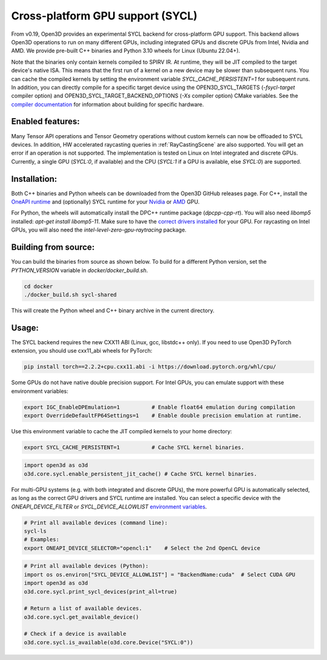 .. _sycl:

Cross-platform GPU support (SYCL)
=================================

From v0.19, Open3D provides an experimental SYCL backend for cross-platform GPU
support. This backend allows Open3D operations to run on many different GPUs,
including integrated GPUs and discrete GPUs from Intel, Nvidia and AMD. We
provide pre-built C++ binaries and Python 3.10 wheels for Linux (Ubuntu 22.04+).

Note that the binaries only contain kernels compiled to SPIRV IR. At runtime,
they will be JIT compiled to the target device's native ISA. This means that the
first run of a kernel on a new device may be slower than subsequent runs. You
can cache the compiled kernels by setting the environment variable
`SYCL_CACHE_PERSISTENT=1` for subsequent runs. In addition, you can directly
compile for a specific target device using the OPEN3D_SYCL_TARGETS
(`-fsycl-target` compiler option) and OPEN3D_SYCL_TARGET_BACKEND_OPTIONS (`-Xs`
compiler option) CMake variables. See the `compiler documentation
<https://github.com/intel/llvm/blob/sycl/sycl/doc/UsersManual.md>`_ for
information about building for specific hardware.

Enabled features:
-----------------

Many Tensor API operations and Tensor Geometry operations without custom kernels
can now be offloaded to SYCL devices. In addition, HW accelerated raycasting
queries in :ref:`RayCastingScene` are also supported. You will get an error if
an operation is not supported. The implementation is tested on Linux on Intel
integrated and discrete GPUs. Currently, a single GPU (`SYCL:0`, if available)
and the CPU (`SYCL:1` if a GPU is available, else `SYCL:0`) are supported.

Installation:
-------------

Both C++ binaries and Python wheels can be downloaded from the Open3D GitHub
releases page. For C++, install the `OneAPI runtime
<https://www.intel.com/content/www/us/en/developer/tools/oneapi/base-toolkit-download.html>`_
and (optionally) SYCL runtime for your `Nvidia
<https://developer.codeplay.com/products/oneapi/nvidia/download>`_ or `AMD
<https://developer.codeplay.com/products/oneapi/amd/download>`_ GPU.

For Python, the wheels will automatically install the DPC++ runtime package
(`dpcpp-cpp-rt`).  You will also need `libomp5` installed: `apt-get install
libomp5-11`. Make sure to have the `correct drivers installed 
<https://dgpu-docs.intel.com/driver/client/overview.html>`_ for your GPU. For
raycasting on Intel GPUs, you will also need the
`intel-level-zero-gpu-raytracing` package.

Building from source:
---------------------

You can build the binaries from source as shown below. To build for a different
Python version, set the `PYTHON_VERSION` variable in `docker/docker_build.sh`.

.. code-block:: shell

    cd docker 
    ./docker_build.sh sycl-shared

This will create the Python wheel and C++ binary archive in the current
directory.


Usage:
------

The SYCL backend requires the new CXX11 ABI (Linux, gcc, libstdc++ only). If you
need to use Open3D PyTorch extension, you should use cxx11_abi wheels for PyTorch:

.. code-block:: shell

    pip install torch==2.2.2+cpu.cxx11.abi -i https://download.pytorch.org/whl/cpu/

Some GPUs do not have native double precision support. For Intel GPUs, you can
emulate support with these environment variables:

.. code-block:: shell

    export IGC_EnableDPEmulation=1          # Enable float64 emulation during compilation 
    export OverrideDefaultFP64Settings=1    # Enable double precision emulation at runtime.

Use this environment variable to cache the JIT compiled kernels to your home
directory:

.. code-block:: shell

    export SYCL_CACHE_PERSISTENT=1          # Cache SYCL kernel binaries.

.. code-block:: python

    import open3d as o3d
    o3d.core.sycl.enable_persistent_jit_cache() # Cache SYCL kernel binaries.

For multi-GPU systems (e.g. with both integrated and discrete GPUs), the more
powerful GPU is automatically selected, as long as the correct GPU drivers and
SYCL runtime are installed. You can select a specific device with the
`ONEAPI_DEVICE_FILTER` or `SYCL_DEVICE_ALLOWLIST`  `environment variables
<https://intel.github.io/llvm/EnvironmentVariables.html>`_.


.. code-block:: shell

    # Print all available devices (command line):
    sycl-ls
    # Examples:
    export ONEAPI_DEVICE_SELECTOR="opencl:1"    # Select the 2nd OpenCL device


.. code-block:: python

    # Print all available devices (Python):
    import os os.environ["SYCL_DEVICE_ALLOWLIST"] = "BackendName:cuda"  # Select CUDA GPU
    import open3d as o3d
    o3d.core.sycl.print_sycl_devices(print_all=true)

    # Return a list of available devices.
    o3d.core.sycl.get_available_device() 

    # Check if a device is available
    o3d.core.sycl.is_available(o3d.core.Device("SYCL:0"))  
